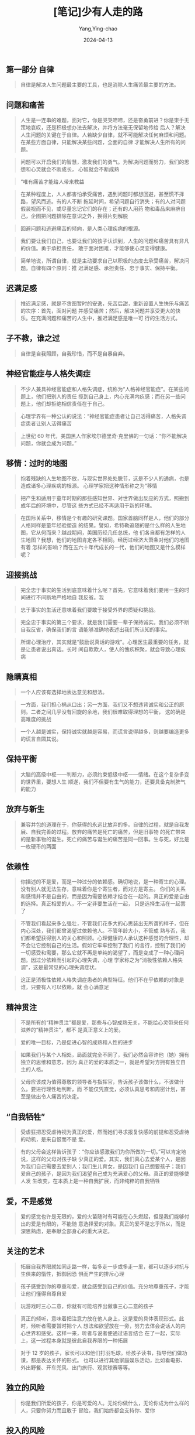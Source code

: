 :PROPERTIES:
:ID:       a98ff23b-7c57-4de2-9cbc-d09074c8b57d
:END:
#+TITLE: [笔记]少有人走的路
#+AUTHOR: Yang,Ying-chao
#+DATE:   2024-04-13
#+OPTIONS:  ^:nil H:5 num:t toc:2 \n:nil ::t |:t -:t f:t *:t tex:t d:(HIDE) tags:not-in-toc
#+STARTUP:  align nodlcheck oddeven lognotestate
#+SEQ_TODO: TODO(t) INPROGRESS(i) WAITING(w@) | DONE(d) CANCELED(c@)
#+LANGUAGE: en
#+TAGS:     noexport(n)
#+EXCLUDE_TAGS: noexport
#+FILETAGS: :tag1:tag2:note:ireader:


** 第一部分 自律

#+BEGIN_QUOTE
自律是解决人生问题最主要的工具，也是消除人生痛苦最主要的方法。
#+END_QUOTE



** 问题和痛苦

#+BEGIN_QUOTE
人生是一连串的难题，面对它，你是哭哭啼啼，还是奋勇前进？你是束手无策地哀叹，还是积极想办法去解决，并将方法毫无保留地传给
后人？解决人生问题的关键在于自律。人若缺少自律，就不可能解决任何麻烦和问题。在某些方面自律，只能解决某些问题，全面的自律
才能解决人生所有的问题。
#+END_QUOTE


#+BEGIN_QUOTE
问题可以开启我们的智慧，激发我们的勇气。为解决问题而努力，我们的思想和心灵就会不断成长，
心智就会不断成熟
#+END_QUOTE


#+BEGIN_QUOTE
“唯有痛苦才能给人带来教益
#+END_QUOTE


#+BEGIN_QUOTE
在某种程度上，人人都害怕承受痛苦，遇到问题时都想回避，甚至慌不择路，望风而逃。有的人不断
拖延时间，希望问题自行消失；有的人对问题假装视而不见，或尽量忘记它们的存在；还有的人用药
物和毒品来麻痹自己，企图把问题排除在意识之外，换得片刻解脱
#+END_QUOTE


#+BEGIN_QUOTE
回避问题和逃避痛苦的倾向，是人类心理疾病的根源。
#+END_QUOTE


#+BEGIN_QUOTE
我们要让我们自己，也要让我们的孩子认识到，人生的问题和痛苦具有非凡的价值。勇于承担责任，
敢于面对困难，才能够使心灵变得健康。
#+END_QUOTE


#+BEGIN_QUOTE
简单地说，所谓自律，就是主动要求自己以积极的态度去承受痛苦，解决问题。自律有四个原则：推
迟满足感、承担责任、忠于事实、保持平衡。
#+END_QUOTE



** 迟满足感

#+BEGIN_QUOTE
推迟满足感，就是不贪图暂时的安逸，先苦后甜，重新设置人生快乐与痛苦的次序：首先，面对问题
并感受痛苦；然后，解决问题并享受更大的快乐。在充满问题和痛苦的人生中，推迟满足感是唯一可
行的生活方式。
#+END_QUOTE



** 子不教，谁之过

#+BEGIN_QUOTE
自律是自我照顾，自我珍惜，而不是自暴自弃。
#+END_QUOTE



** 神经官能症与人格失调症

#+BEGIN_QUOTE
不少人兼具神经官能症和人格失调症，统称为“人格神经官能症”。在某些问题上，他们把别人的责任
揽到自己身上，内心充满内疚感；而在另一些问题上，他们却拒绝相信责任在于自己。
#+END_QUOTE


#+BEGIN_QUOTE
心理学界有一种公认的说法：“神经官能症患者让自己活得痛苦，人格失调症患者让别人活得痛苦
#+END_QUOTE


#+BEGIN_QUOTE
上世纪 60 年代，美国黑人作家埃尔德里奇·克里佛的一句话：“你不能解决问题，你就会成为问题。”
#+END_QUOTE



** 移情：过时的地图

#+BEGIN_QUOTE
抱着残缺的人生地图不放，与现实世界处处脱节，这是不少人的通病，也是造成诸多心理疾病的根源。
心理学家把这种情形称之为“移情
#+END_QUOTE


#+BEGIN_QUOTE
把产生和适用于童年时期的那些感知世界、对世界做出反应的方式，照搬到成年后的环境中，尽管这
些方式已经不再适用于新的环境。
#+END_QUOTE


#+BEGIN_QUOTE
在国际关系中，移情是个有趣的研究课题。国家首脑同样是人，他们的部分人格同样是童年经验塑造
的结果。譬如，希特勒追随的是什么样的人生地图，它从何而来？越战期间，美国历经几任总统，他
们各自都有怎样的人生地图？我想，他们的地图肯定各不相同。经历过经济大萧条对他们的地图有着
怎样的影响？而在五六十年代成长的一代，他们的地图又是什么模样呢？
#+END_QUOTE



** 迎接挑战

#+BEGIN_QUOTE
完全忠于事实的生活到底意味着什么呢？首先，它意味着我们要用一生的时间进行不间断地严格地自
我反省。我
#+END_QUOTE


#+BEGIN_QUOTE
忠于事实的生活还意味着我们要敢于接受外界的质疑和挑战。
#+END_QUOTE


#+BEGIN_QUOTE
完全忠于事实的第三个要求，就是我们需要一辈子保持诚实。我们必须不断自我反省，确保我们的言
语能够准确地表述出我们所认知的事实。
#+END_QUOTE


#+BEGIN_QUOTE
所谓心理治疗，其实就是“鼓励说真话的游戏”。心理医生最重要的任务，就是让患者说出真话。长时
间自欺欺人，使人的愧疚积聚，就会导致心理疾病
#+END_QUOTE



** 隐瞒真相

#+BEGIN_QUOTE
一个人应该有选择地表达意见和想法。
#+END_QUOTE


#+BEGIN_QUOTE
一方面，我们担心祸从口出；另一方面，我们又不想违背诚实和公正的原则。二者之间几乎没有回旋的余地，我们很难取得理想的平衡，
这的确是高难度的挑战
#+END_QUOTE


#+BEGIN_QUOTE
一个人越是诚实，保持诚实就越是容易，而谎言说得越多，则越要编造更多的谎言自圆其说。
#+END_QUOTE



** 保持平衡

#+BEGIN_QUOTE
大脑的高级中枢------判断力，必须约束低级中枢------情绪。在这个复杂多变的世界里，要想人生
顺遂，我们不但要有生气的能力，还要具备克制脾气的能力
#+END_QUOTE



** 放弃与新生

#+BEGIN_QUOTE
兼容并包的道理在于，你获得的永远比放弃的多。自律的过程，就是自我发展、自我完善的过程。放弃的痛苦是死亡的痛苦，但是旧事物
的死亡带来的是新事物的诞生。死亡的痛苦与诞生的痛苦是同一回事。生与死，好比是一枚硬币的两面
#+END_QUOTE



** 依赖性

#+BEGIN_QUOTE
你描述的不是爱，而是一种过分的依赖感。确切地说，是一种寄生的心理。没有别人就无法生存，意味着你是个寄生者，而对方是寄主。
你们的关系和感情并不是自由的，而是因为需要依赖才结合在一起的。真正的爱是自由的选择。真正相爱的人，不一定非要生活在一起，
只是选择生活在一起罢了
#+END_QUOTE


#+BEGIN_QUOTE
不管我们看起来多么强壮，不管我们花多大的心思装出无所谓的样子，但在内心深处，我们都曾渴望过依赖他人。不管年龄大小，不管成
熟与否，我们都希望获得别人的关心和照顾。心理健康的人承认这种感觉的合理性，却不会让它控制自己的生活。假如它牢牢控制了我们
的言行，控制了我们的一切感受和需要，那么它就不再是单纯的渴望了，而是变成了一种心理问题。因过分依赖而引起的心理失调，心理
学家称之为“消极性依赖人格失调”，这是最常见的心理失调症状。
#+END_QUOTE


#+BEGIN_QUOTE
这正是消极性依赖人格失调症患者的典型特征。他们不在乎依赖的对象是谁，只要有人可以依赖，就
会心满意足
#+END_QUOTE



** 精神贯注

#+BEGIN_QUOTE
不是所有的“精神贯注”都是爱，那些与心智成熟无关，不能给心灵带来任何滋养的“精神贯注”，都不
是真正意义上的爱。
#+END_QUOTE


#+BEGIN_QUOTE
爱的唯一目标，乃是促进心智的成熟和人性的进步
#+END_QUOTE


#+BEGIN_QUOTE
如果我们与某个人相处，局面就完全不同了，我们必然会容许他（她）拥有独立的思维和意志，因为
真正的爱的本质之一，就是希望对方拥有独立自主的人格。
#+END_QUOTE


#+BEGIN_QUOTE
父母应该成为值得尊敬的领导者与指挥官，告诉孩子该做什么，不该做什么。要进行理性地判断，而
不能仅凭直觉，必须认真思考和周密计划，甚至是做出令人痛苦的决定。
#+END_QUOTE



** “自我牺牲”

#+BEGIN_QUOTE
受虐狂把忍受虐待视为真正的爱，然而她们寻求报复快感的前提和忍受虐待的动机，是来自恨而不是
爱。
#+END_QUOTE


#+BEGIN_QUOTE
有的父母会这样告诉孩子：“你应该感激我们为你所做的一切。”可以肯定地说，这样的父母对孩子缺
少真正的爱。其实，我们真心去爱某个人，是因为我们自己需要去爱别人；我们生儿育女，是因我们
自己想要孩子；我们爱自己的孩子，是因为我们渴望自己成为充满爱心的父母。真正的爱能够使人发
生改变，在本质上是一种自我扩展，而非纯粹的自我牺牲
#+END_QUOTE



** 爱，不是感觉

#+BEGIN_QUOTE
爱的感觉也许是无限的，爱的火苗随时有可能在心头燃起，但是我们能够付出的爱是有限的，不能随
意选择爱的对象。真正的爱不是忘乎所以，而是深思熟虑，是奉献全部身心的重大决定。
#+END_QUOTE



** 关注的艺术

#+BEGIN_QUOTE
拓展自我界限就如同走路一样，每多走一步或多走一里，都可以逐步对抗与生俱来的惰性，抵御因恐
惧而产生的排斥心理
#+END_QUOTE


#+BEGIN_QUOTE
孩子感受到你的尊重和爱，就会感受到自己的价值。充分地尊重孩子，才能让他们懂得自尊自爱
#+END_QUOTE


#+BEGIN_QUOTE
玩游戏时三心二意，你就有可能培养出做事三心二意的孩子
#+END_QUOTE


#+BEGIN_QUOTE
真正的倾听，意味着把注意力放在他人身上，这是爱的具体表现形式。此时，倾听者需要暂时把个人
想法和欲望放在一旁，努力去体会说话人的内心世界和感受。这样一来，听者与说者便通过语言结合
在了一起，实际上，这一过程本身就是彼此自我界限的一种拓展
#+END_QUOTE


#+BEGIN_QUOTE
对于 12 岁的孩子，家长可以和他们打羽毛球。给孩子读书，指导他们做功课，都是表达关怀的形式。
也可以进行其他家庭娱乐活动，比如看电影、外出野餐、开车兜风、出门旅行、观赏球赛等等。
#+END_QUOTE



** 独立的风险

#+BEGIN_QUOTE
你是我们所爱的孩子，你是可爱的人。无论你做什么，无论你成为什么样的人，只要你努力而且敢于
冒险，我们始终都会支持你、爱你
#+END_QUOTE



** 投入的风险

#+BEGIN_QUOTE
家长的角色和心理医生相似。聆听子女的心声，满足他们的需要，而不是盲目坚守权威，颐指气使，
才有助于家长拓展自我，实现自身的完善。因此，只有恰如其分地做出改变，使人格和心灵不断完善，
才能担负起做父母的职责。
#+END_QUOTE



** 冲突的风险

#+BEGIN_QUOTE
批评他人很容易，不仅父母和配偶，人人都可能把批评当成家常便饭，可是，大多数批评只是出于一
时的冲动、不满和愤怒，不但没有启发和教育意义，反而会使局面更加混乱。
#+END_QUOTE



** 爱与自律

#+BEGIN_QUOTE
恣意放纵、漫无节制的情感，绝不会比自我约束的情感更为深刻。古代谚语说：“浅水喧闹，深潭无
波。”真正掌握和控制情感的人，不仅不会缺少激情和活力，而且能使情感更为深刻和成熟。
#+END_QUOTE


#+BEGIN_QUOTE
爱是一种极其特殊的情感，必须适当地约束。我在前面说过，爱的感觉与精神贯注息息相关。爱的感
觉能产生创造性的活力，但如果不加约束，这感觉就会变成逃出牢笼的野兽，它不仅不会成为真正的
爱，而且还会造成极为混乱的局面。真正的爱需
#+END_QUOTE


#+BEGIN_QUOTE
你选择的爱的对象，应该能够通过你的帮助，让自己的心智得到成熟。事实上，许多人把心灵藏在厚
厚的盔甲里，你想以实际行动去滋养他们的心灵，并为此付出了不懈的努力，但最终却无济于
事------对于这样的人，应该及早选择放弃，因为你不管如何倾注自己的爱，都无法使对方的心灵获
得成长，就如同在干旱的土地上播种粮食，只能白白浪费时间和精力。真正的爱，珍贵而有限，应该
倍加珍惜，妥善使用。
#+END_QUOTE


#+BEGIN_QUOTE
父母基因的重新组合，必然诞生出跟父母、祖父母，以及跟任何祖先不同的崭新的生命。作为运动员
的父亲，逼着喜欢读书的儿子走上球场；身为学者的父亲，迫使喜欢运动的儿子苦读书本，这样只能
对孩子的成长造成误导，使孩子的内心充满痛苦。
#+END_QUOTE


#+BEGIN_QUOTE
你的儿女，其实不是你的儿女。 他们是生命对于自身渴望而诞生的孩子。他们借助你来到这世界，
却非因你而来， 他们在你身旁，却并不属于你。你可以给予他们的是你的爱，却不是你的想法， 因
为他们有自己的思想。你可以庇护的是他们的身体，却不是他们的灵魂，因为他们的灵魂属于明天，
属于你做梦也无法到达的明天，你可以拼尽全力，变得像他们一样， 却不要让他们变得和你一样，
因为生命不会后退，也不在过去停留。 你是弓，儿女是从你那里射出的箭。弓箭手望着未来之路上
的箭靶， 他用尽力气将你拉开，使他的箭射得又快又远。怀着快乐的心情，在弓箭手的手中弯曲吧，
因为他爱一路飞翔的箭，也爱无比稳定的弓。
#+END_QUOTE


#+BEGIN_QUOTE
诗人纪伯伦曾这样谈到婚姻中“寂寞的智慧”： 你们的结合要保留空隙，
让来自天堂的风在你们的空隙之间舞动。 爱一个人不等于用爱把对方束缚起来，
爱的最高境界就像你们灵魂两岸之间一片流动的海洋。
倒满各自的酒杯，但不可共饮同一杯酒， 分享面包，但不可吃同一片面包。
一起欢快地歌唱、舞蹈， 但容许对方有独处的自由， 就像那琴弦，
虽然一起颤动，发出的却不是同一种音，
琴弦之间，你是你，我是我，彼此各不相扰。
一定要把心扉向对方敞开，但并不是交给对方来保管，
因为唯有上帝之手，才能容纳你的心。 站在一起，却不可太过接近，
君不见，教堂的梁柱，它们各自分开耸立，却能支撑教堂不倒。
君不见，橡树与松柏，也不在彼此的阴影中成长。

#+END_QUOTE



** 信仰与世界观

#+BEGIN_QUOTE
人们的感受和观点起源于过去的经验，却很少意识到经验并不是放之四海而皆准的法则，他们对自己
的世界观并没有完整而深入的认识。
#+END_QUOTE



** 科学与信仰

#+BEGIN_QUOTE
心智的成熟，其实就是从小宇宙进入到大宇宙的历程，本书主要论述这段旅程的初级阶段。从本质上
说，这一阶段就是不断前进的求知之路。只有学习和进步，才能摆脱昔日经验的限制。我们必须消化
和吸收新的信息，扩充眼界，敢于涉足最新的领域
#+END_QUOTE


#+BEGIN_QUOTE
科学的信仰，旨在帮助我们从实际出发，采用现实的经验和历史的教训去认识世界，更新人生观与世
界观。
#+END_QUOTE


#+BEGIN_QUOTE
科学方法的提炼，虽然来自实践经验，但我们仍不可相信单纯的经验，唯有多次重复实验而获得的经
验，才是值得信任的知识
#+END_QUOTE



** 马西娅的案例

#+BEGIN_QUOTE
宗教是穷人的鸦片。
#+END_QUOTE



** 进化的奇迹

#+BEGIN_QUOTE
，心灵的成长、心智的成熟需要不断努力，而且必然是艰苦的过程，它必须与自然法则对抗，必须跟
循规蹈矩的自然倾向背道而驰。但遗憾的是，我们却习惯于保持原状，热衷于使用陈旧的地图与陈旧
的方法；我们习惯于走平坦的道路，害怕道路上荆棘遍布。
#+END_QUOTE



** 熵与原罪

#+BEGIN_QUOTE
与熵的对抗是永恒的战斗。
#+END_QUOTE



** 意识的进化

#+BEGIN_QUOTE
我们的潜意识里蕴含着非凡的知识，潜意识知道的事情永远比意识多得多
#+END_QUOTE



** 力量的本质

#+BEGIN_QUOTE
找到人生的方向，通常要经历漫长的过程，仅仅依靠投机取巧或头脑中的灵光闪现，很难达到目标。
真正的自知自觉，总是缓慢而渐进的过程。我们踏出任何一步，都须有足够的耐心，进行细致的观察
和深刻的自省。我们更应该态度谦虚，脚踏实地。心智的成熟之路，是永不停歇的学习和进步的过程。
#+END_QUOTE



** 迎接恩典降临

#+BEGIN_QUOTE
你不要期待从中获得更多的细节。也许出于被动、依赖、恐惧和懒惰的心理，你希望看清前方每一寸
路面，确保旅途的每一步都是安全的，你的每一步都具有价值，可是很遗憾，这是不可能实现的愿望。
心智成熟之旅艰苦卓绝，无论是思考还是行动，你都离不开勇敢、进取和独立的精神。即便有先知的
告诫，你仍需独自前行。没有任何一位心灵导师能够牵着你的手前进，也没有任何既定的宗教仪式能
让你一蹴而就。任何训诫都不能免除心灵之路上的行者必经的痛苦。你只能自行选择人生道路，忍受
生活的艰辛与磨难，最终才能达到上帝的境界。
#+END_QUOTE



** 中文版序

#+BEGIN_QUOTE
你不解决问题，你就会成为问题
#+END_QUOTE
#+BEGIN_QUOTE
然后，解决不了问题，就解决掉提出问题的人..............................




** 第 1 章 谎言是心理疾病的根源

<<chapter_28.html_zybooknote_summary>>逃避问题和痛苦是一切心理问题的根源。你不解决问题，
你就会成为问题！#+END_QUOTE


#+BEGIN_QUOTE
童年时，人还没有面对问题和承受痛苦的能力，如果这时没有获得足够的爱，甚至还遭到虐待，人就
会用谎言来逃避痛苦。比如人在孩童时代遭到父母的虐待，他们幼小的心灵往往无法面对这样的问题，
更不堪承受这样的痛苦，于是便会用说谎的方式来逃避。这些孩子会压抑自己内心的痛苦和恐惧，并
将其封存进潜意识，而在意识中却强迫自己相信：“爸爸妈妈非常爱我，非常关心我！”谎言虽然使这
些孩子在意识中暂时忘记了被虐待的痛苦，但遗憾的是，这些痛苦并没有就此消失，被压抑在潜意识
里的痛苦和恐惧始终存在，它们会以一种奇特的方式表达出来，这一方式就是心理疾病
#+END_QUOTE


#+BEGIN_QUOTE
为父母，我们应该给予孩子真正的爱，缺乏了爱，孩子无法承受内心的孤独、寂寞、恐惧和痛苦，就
会选择用谎言来逃避
#+END_QUOTE


#+BEGIN_QUOTE
心理治疗是要让人把曾经逃避的痛苦说出来，它既是一种鼓励说真话的游戏，也是一种揭穿谎言的行
为
#+END_QUOTE



** 你不解决问题，你就会成为问题

#+BEGIN_QUOTE
每当这个时候，我都会不厌其烦地告诉乔治，我不会也不能帮他做决定，他必须自己拿主意。让我帮
他做决定，这是一种依赖心理，是不健康的心态。
#+END_QUOTE



** 为了逃避痛苦，人选择了谎言，扭曲了心灵

#+BEGIN_QUOTE
，每个人都必须勇敢地面对自己的问题和痛苦，戳穿意识中的谎言，只有这样，我们的心灵才能成长，
心智才能成熟。
#+END_QUOTE


#+BEGIN_QUOTE
你却没有勇气去戳穿心中的谎言，没有勇气去面对自己的问题和痛苦，一直都在逃避。开始，你依赖
心理医生，希望他能代替你做决定；接着你甚至与魔鬼签订协议，企图把自己的问题和痛苦交给魔鬼。
你的一切行为都是在想方设法逃避问题和痛苦，而不是勇敢地去面对
#+END_QUOTE



** 解决了逃避问题的问题，你才能解决其他问题

#+BEGIN_QUOTE
乔治的故事告诉我们，只有直面问题和痛苦，我们才能最终获得解脱；只有勇敢揭穿谎言，我们才能
生活在真实的自我当中。如果我们选择了逃避和谎言，就将在无边的苦海中沉浮、挣扎，永远承受心
理疾病的折磨
#+END_QUOTE



** 第 2 章 有没有罪恶感，是善与恶的分水岭

#+BEGIN_QUOTE
《指环王》的作者托尔金说：“掌握世界所有事情的兴衰，并不是你我分内的事情，但是从整理内心
开始，连根拔起一切恶念，则是我们义不容辞的责任。”
#+END_QUOTE



** 把生命颠倒一下，就变成了邪恶

#+BEGIN_QUOTE
所谓善，就是从本质上热爱生命，对一切充满生命力的事物都有一种与生俱来的亲近感。这种人拥有
正常人具有的情感和意愿，能够努力去获取丰富的人生体验，理解生命的价值和意义。他们发出自己
的光，但不会吹熄别人的灯
#+END_QUOTE


#+BEGIN_QUOTE
这些人发不出生命之光，却会去吹熄别人的灯。
#+END_QUOTE


#+BEGIN_QUOTE
爱，是为了促进自己和他人心智成熟，而不断拓展自我界限，实现自我完善的一种意愿
#+END_QUOTE


#+BEGIN_QUOTE
恶，是运用一切影响力阻止他人心智成熟与自我完善的行为
#+END_QUOTE


#+BEGIN_QUOTE
如果你愿意平心静气承受痛苦，那么，你就在心中为天使找到了愉悦的容身之地。”
#+END_QUOTE



** 没有罪恶感的人穷凶极恶，逃避罪恶感的人邪恶

#+BEGIN_QUOTE
人生中的痛苦有很多种，你逃避什么样的痛苦，就会患上什么样的心理疾病
#+END_QUOTE



** 母亲让女儿离不开自己，这不是爱而是恶

#+BEGIN_QUOTE
协助孩子独立自主是父母的责任，为人父母者要想尽到自己的职责就必须忍受孤独寂寞，包容孩子、
鼓励孩子，让他们将来能够脱离父母而自立。
#+END_QUOTE



** 自闭，是更高程度的自恋

#+BEGIN_QUOTE
漠视他人的存在是她屡屡受挫的主要原因，做事没有耐性、动辄自我放弃则是她自以为是的极端表现
#+END_QUOTE



** 第 6 章 勇敢地面对谎言

#+BEGIN_QUOTE
圣人有坚强的意志力，这种意志力表现为坚定不移地改变自己，持续不断地拓展自己，一步一步地完
善自己。在这个过程中，他们会不断放弃旧我，拥抱新我，任何力量都无法阻止他们的改变
#+END_QUOTE


#+BEGIN_QUOTE
圣人改变的是自己，走的是一条修行的路。他们通过完善自己，可以感召别人，唤醒别人的良知，给
别人以指引。
#+END_QUOTE



** 过分依赖集体，个人的心智就会退化

#+BEGIN_QUOTE
过分依赖集体，个人的心智就容易退化，他们会把自我消失在集体里，把自己的灵魂出卖给集体，成
为一个没有灵魂的人
#+END_QUOTE



** 一个人疯了不可怕，一群人疯了才可怕

#+BEGIN_QUOTE
圣人与大恶之人的区别在于，圣人喜欢改变自己，大恶之人喜欢改变别人
#+END_QUOTE


#+BEGIN_QUOTE
正义的集体敢于正视自己内部的矛盾和问题，他们不掩盖真相，而是勇敢地面对现实，通过改变内部
来提高集体的凝聚力；相反，邪恶的集体则总是掩盖内部的矛盾和问题，他们擅长激发起本集体对外
部敌人的憎恨，这样一来，集体成员就会将注意力由内转向外，集中于外围团体的“罪过”上，从而轻
易地忽略团体内的问题
#+END_QUOTE



** 一群人疯了可怕，但最可怕的是整个国家都疯了

#+BEGIN_QUOTE
所谓的民族主义不过是恶性的国家民族自恋。以自己文化为荣，又不排斥其他文化的健康心态，则较
为少见。
#+END_QUOTE



** 勇敢地面对谎言

#+BEGIN_QUOTE
不管是对个人，还是集体，抑或是整个国家，勇气都是一个关键词。只有勇敢地面对自己的问题，才
能解决问题；只有勇敢地面对谎言，才能忠于事实。
#+END_QUOTE


#+BEGIN_QUOTE
心理治疗一方面是为了驱除内心的谎言，鼓励人说真话，另一方面则是为了激发人爱的力量。因为爱
能够让我们勇敢地面对自己，接纳自己，并努力地去拓展自己。
#+END_QUOTE



** 前言

#+BEGIN_QUOTE
人生苦难重重。那是一个颠扑不破的真理
#+END_QUOTE


#+BEGIN_QUOTE
生活之路不是由沥青铺就的阳关道，它没有通明的灯火，更没有路标，它是荒漠中一条坎坷的小径。
#+END_QUOTE


#+BEGIN_QUOTE
避免简单化的思考、放弃以偏概全的冲动，不要去寻找公式和简单的答案。人生错综复杂，我们应该
为生活的神奇和丰富而欣喜，而不应为人生的变化而沮丧
#+END_QUOTE



** 痛苦地成长

#+BEGIN_QUOTE
一个成熟的人一定经历过许许多多痛苦，没承受过太多痛苦的人一定不会成熟。承受痛苦是走向成熟
的必由之路，任何人都不能回避
#+END_QUOTE



** 积极的痛苦

#+BEGIN_QUOTE
第三步：按照这一方法行动。就像匿名戒酒协会教导的那样，“拉开架势”或“假戏真
#+END_QUOTE


#+BEGIN_QUOTE
多数人认为勇气就是不害怕。现在让我来告诉你：不害怕不是勇气，它是某种脑损伤；勇气是尽管你
感觉害怕，但仍能迎难而上；尽管你感觉痛苦，但仍能直接面对。当你这样做的时候，你会发现战胜
恐惧不仅使你变得强大，而且还让你向成熟迈进了一大步
#+END_QUOTE



** 沙漠中的绿洲

#+BEGIN_QUOTE
治疗一个人痛苦的最好方法，往往不是设法消除痛苦，而是应该与他一起承受。我们必须学会聆听和
分担他人的痛苦，这也是意识成长的全部内容。随着意识的成长，我们能更加看清他人的把戏和伎俩，
同时也能更深切地体会他们的沉重和悲哀。
#+END_QUOTE



** 第二章 责备与宽恕

#+BEGIN_QUOTE
抱怨和诅咒总是不绝于耳。责备他人，实际上是在逃避自己的责任和应承受的痛苦。因为面对问题，
从内心出发，当事人就必须自我反省，这个过程非常痛苦，常常会令人望而却步。正因如此，许许多
多的人才放弃了反躬自省，选择了责备他人。
#+END_QUOTE


#+BEGIN_QUOTE
从本质上讲，宽容是一种非常自私的行为，因为它最大的价值就在于能够治疗自己内心的创伤，因此，
宽容的第一受益者是宽容者自己，而不是宽容的对象。
#+END_QUOTE



** 责备的规则

#+BEGIN_QUOTE
把“愤怒”描述成一个啃自己骨头的人：只要有一点肌腱，只要有一点骨髓，只要有一点剩下的，你就
会不停地啃。唯一的问题是，你正在啃的是你自己的骨头。这是一个多么形象的比喻啊，“愤怒”的情
绪正是那个在地狱里啃自己脚踝的人
#+END_QUOTE



** 第三章 复杂的人生

#+BEGIN_QUOTE
人生苦难重重”。人生之路就是由一连串的难题铺成，一个难题解决了，新的难题和痛苦又会接踵而
至，使我们疲于奔命，不断经受沮丧、悲哀、难过、寂寞、内疚、焦虑、痛苦和绝望的打击，从而不
知幸福和舒适为何物，这就是真实的人生。
#+END_QUOTE



** 拒绝简单的思考

#+BEGIN_QUOTE
一切心理疾病都源于混乱的思考，而一切混乱和草率的思考都源于人们逃避问题和痛苦的趋向。周密
而完善的思考是一个非常痛苦的过程，只有不畏艰难、勇敢向前的人，才能真正做到
#+END_QUOTE



** 避免陷入极端

#+BEGIN_QUOTE
在对问题的认识上，我们要综合看待、灵活处理，虽然这需要我们去权衡，去抉择，其过程会让我们痛苦，但这是成长之路必不可少的前
提条件。只有具备了这种平衡意识，我们的情商才会提高、心智才会成熟
#+END_QUOTE



** 本性和人性

#+BEGIN_QUOTE
身体可以变老，但心灵绝不能变老。我们不能阻挡生命的衰老和死亡，但我们可以让心灵永葆年轻，
不断成长。这种不间断地改变和转换的能力，恰恰是我们人性最显著的特征。
#+END_QUOTE



** 感恩与人生

#+BEGIN_QUOTE
这个更高的力量与我们人生中的种种逆境是否有关联，还无法确定，但是回顾起来，那些逆境往往是
恩赐的伪装。
#+END_QUOTE


#+BEGIN_QUOTE
故事里的人物从不抱怨，反而将困境当成一种机会，从心底感恩于他们的处境，厄运是伪装的恩赐，
如果我们能以感恩的心来看待厄运，我们就能不畏艰难，最终获得胜利。
#+END_QUOTE



** 自爱与自负

#+BEGIN_QUOTE
一个人如果不爱自己，就不可能爱别人。但是，不要把自爱和自私自利混为一谈
#+END_QUOTE



** 第六章 心灵成长的四个阶段

#+BEGIN_QUOTE
第一阶段，也是初始阶段，我将其定义为“混乱的、反社会的”。处于这一阶段的人约占人口的 20％，
包括那些我称为“说谎的人”。总的来说，这是一个心灵缺失的阶段，处在这一阶段的人是完全没有原
则的
#+END_QUOTE


#+BEGIN_QUOTE
他们转换到第二阶段，我将其定义为“形式的、制度化的”。之所以称其为制度化的，是因为在这个阶
段中，人们依赖于一个制度来统治他们
#+END_QUOTE


#+BEGIN_QUOTE
他们已开始转换到心灵成长的第三阶段，我将其定义为“怀疑的、个人主义的”阶段。一般说来，第三
阶段的人们在心灵上应该高于第二阶段的人们，他们没什么宗教信仰，也不反社会，而是深深地涉足
于社会。
#+END_QUOTE


#+BEGIN_QUOTE
从这时起，他们开始转换到第四阶段，我将其定义为“神秘的、普适性的”阶段。我使用“神秘的”来形
容这一阶段，尽管这是一个难以定义的、被赋予贬义内涵的词汇。神秘主义者有一个特点：他们能够
洞察到事物表面之下的某种联系
#+END_QUOTE



** 第九章 “未知死，安知生”

#+BEGIN_QUOTE
莎士比亚的悲剧《麦克白》叹道：“生活只是一个移动的阴影，它是一个白痴讲述的故事，充满了喧
闹和狂暴，全无意义。”
#+END_QUOTE



** 结 语 心理治疗的困境

#+BEGIN_QUOTE
我已经讲述了我对心理发展理论的理解和认识，概括起来就是：第一阶段：以混乱、反社会为特征，
是一个无法律秩序、缺乏精神意识的阶段。第二阶段：以正规的、学院派为特征，严格遵守法律条文，
同时附属于宗教。第三阶段：以怀疑论和个人主义为特征，体现为以原则为基础的行为方式，但也表
现出宗教怀疑论、漠不关心的特点，尽管有时也会对其他领域的生活充满好奇。第四阶段：更为成熟
的一个阶段，以神秘和普适性为特点，与第二阶段恰好相反，更为注重法律的内在意义。
#+END_QUOTE


#+BEGIN_QUOTE
这个发展进程与性心理发展进程相类似。对于性心理理论，精神病学家们都不陌生，第一阶段应该是
人生最初的 5 年，第二阶段则是性潜伏期，第三阶段是青春期和青少年时期，第四阶段则是生命的后
半期。作为一个发展的过程，精神的发展进程也是依序进行，没有哪一个阶段可以跨越。
#+END_QUOTE


** 第一部分 自律

#+BEGIN_QUOTE
自律是解决人生问题最主要的工具，也是消除人生痛苦最主要的方法。
#+END_QUOTE



** 问题和痛苦

#+BEGIN_QUOTE
人生是一连串的难题，面对它，你是哭哭啼啼，还是奋勇前进？你是束手无策地哀叹，还是积极想办法去解决，并将方法毫无保留地传给
后人？解决人生问题的关键在于自律。人若缺少自律，就不可能解决任何麻烦和问题。在某些方面自律，只能解决某些问题，全面的自律
才能解决人生所有的问题。
#+END_QUOTE


#+BEGIN_QUOTE
问题可以开启我们的智慧，激发我们的勇气。为解决问题而努力，我们的思想和心灵就会不断成长，心智就会不断成熟
#+END_QUOTE


#+BEGIN_QUOTE
“唯有痛苦才能给人带来教益
#+END_QUOTE


#+BEGIN_QUOTE
在某种程度上，人人都害怕承受痛苦，遇到问题时都想回避，甚至慌不择路，望风而逃。有的人不断拖延时间，希望问题自行消失；有的
人对问题假装视而不见，或尽量忘记它们的存在；还有的人用药物和毒品来麻痹自己，企图把问题排除在意识之外，换得片刻解脱
#+END_QUOTE


#+BEGIN_QUOTE
回避问题和逃避痛苦的倾向，是人类心理疾病的根源。
#+END_QUOTE


#+BEGIN_QUOTE
我们要让我们自己，也要让我们的孩子认识到，人生的问题和痛苦具有非凡的价值。勇于承担责任，敢于面对困难，才能够使心灵变得健
康。
#+END_QUOTE


#+BEGIN_QUOTE
简单地说，所谓自律，就是主动要求自己以积极的态度去承受痛苦，解决问题。自律有四个原则：推迟满足感、承担责任、忠于事实、保
持平衡。
#+END_QUOTE



** 迟满足感

#+BEGIN_QUOTE
推迟满足感，就是不贪图暂时的安逸，先苦后甜，重新设置人生快乐与痛苦的次序：首先，面对问题并感受痛苦；然后，解决问题并享受
更大的快乐。在充满问题和痛苦的人生中，推迟满足感是唯一可行的生活方式。
#+END_QUOTE



** 子不教，谁之过

#+BEGIN_QUOTE
自律是自我照顾，自我珍惜，而不是自暴自弃。
#+END_QUOTE



** 神经官能症与人格失调症

#+BEGIN_QUOTE
不少人兼具神经官能症和人格失调症，统称为“人格神经官能症”。在某些问题上，他们把别人的责任揽到自己身上，内心充满内疚感；而
在另一些问题上，他们却拒绝相信责任在于自己。
#+END_QUOTE


#+BEGIN_QUOTE
心理学界有一种公认的说法：“神经官能症患者让自己活得痛苦，人格失调症患者让别人活得痛苦
#+END_QUOTE


#+BEGIN_QUOTE
上世纪 60 年代，美国黑人作家埃尔德里奇·克里佛的一句话：“你不能解决问题，你就会成为问题。”
#+END_QUOTE



** 移情：过时的地图

#+BEGIN_QUOTE
抱着残缺的人生地图不放，与现实世界处处脱节，这是不少人的通病，也是造成诸多心理疾病的根源。心理学家把这种情形称之为“移情
#+END_QUOTE


#+BEGIN_QUOTE
把产生和适用于童年时期的那些感知世界、对世界做出反应的方式，照搬到成年后的环境中，尽管这些方式已经不再适用于新的环境。
#+END_QUOTE


#+BEGIN_QUOTE
在国际关系中，移情是个有趣的研究课题。国家首脑同样是人，他们的部分人格同样是童年经验塑造的结果。譬如，希特勒追随的是什么
样的人生地图，它从何而来？越战期间，美国历经几任总统，他们各自都有怎样的人生地图？我想，他们的地图肯定各不相同。经历过经
济大萧条对他们的地图有着怎样的影响？而在五六十年代成长的一代，他们的地图又是什么模样呢？
#+END_QUOTE



** 迎接挑战

#+BEGIN_QUOTE
完全忠于事实的生活到底意味着什么呢？首先，它意味着我们要用一生的时间进行不间断地严格地自我反省。我
#+END_QUOTE


#+BEGIN_QUOTE
忠于事实的生活还意味着我们要敢于接受外界的质疑和挑战。
#+END_QUOTE


#+BEGIN_QUOTE
完全忠于事实的第三个要求，就是我们需要一辈子保持诚实。我们必须不断自我反省，确保我们的言语能够准确地表述出我们所认知的事
实。
#+END_QUOTE


#+BEGIN_QUOTE
所谓心理治疗，其实就是“鼓励说真话的游戏”。心理医生最重要的任务，就是让患者说出真话。长时间自欺欺人，使人的愧疚积聚，就会
导致心理疾病
#+END_QUOTE



** 隐瞒真相

#+BEGIN_QUOTE
一个人应该有选择地表达意见和想法。
#+END_QUOTE


#+BEGIN_QUOTE
一方面，我们担心祸从口出；另一方面，我们又不想违背诚实和公正的原则。二者之间几乎没有回旋的余地，我们很难取得理想的平衡，
这的确是高难度的挑战
#+END_QUOTE


#+BEGIN_QUOTE
一个人越是诚实，保持诚实就越是容易，而谎言说得越多，则越要编造更多的谎言自圆其说。
#+END_QUOTE



** 保持平衡

#+BEGIN_QUOTE
大脑的高级中枢------判断力，必须约束低级中枢------情绪。在这个复杂多变的世界里，要想人生顺遂，我们不但要有生气的能力，还
要具备克制脾气的能力
#+END_QUOTE



** 放弃与新生

#+BEGIN_QUOTE
兼容并包的道理在于，你获得的永远比放弃的多。自律的过程，就是自我发展、自我完善的过程。放弃的痛苦是死亡的痛苦，但是旧事物
的死亡带来的是新事物的诞生。死亡的痛苦与诞生的痛苦是同一回事。生与死，好比是一枚硬币的两面
#+END_QUOTE



** 依赖性

#+BEGIN_QUOTE
你描述的不是爱，而是一种过分的依赖感。确切地说，是一种寄生的心理。没有别人就无法生存，意味着你是个寄生者，而对方是寄主。
你们的关系和感情并不是自由的，而是因为需要依赖才结合在一起的。真正的爱是自由的选择。真正相爱的人，不一定非要生活在一起，
只是选择生活在一起罢了
#+END_QUOTE


#+BEGIN_QUOTE
不管我们看起来多么强壮，不管我们花多大的心思装出无所谓的样子，但在内心深处，我们都曾渴望过依赖他人。不管年龄大小，不管成
熟与否，我们都希望获得别人的关心和照顾。心理健康的人承认这种感觉的合理性，却不会让它控制自己的生活。假如它牢牢控制了我们
的言行，控制了我们的一切感受和需要，那么它就不再是单纯的渴望了，而是变成了一种心理问题。因过分依赖而引起的心理失调，心理
学家称之为“消极性依赖人格失调”，这是最常见的心理失调症状。
#+END_QUOTE


#+BEGIN_QUOTE
这正是消极性依赖人格失调症患者的典型特征。他们不在乎依赖的对象是谁，只要有人可以依赖，就会心满意足
#+END_QUOTE



** 精神贯注

#+BEGIN_QUOTE
不是所有的“精神贯注”都是爱，那些与心智成熟无关，不能给心灵带来任何滋养的“精神贯注”，都不是真正意义上的爱。
#+END_QUOTE


#+BEGIN_QUOTE
爱的唯一目标，乃是促进心智的成熟和人性的进步
#+END_QUOTE


#+BEGIN_QUOTE
如果我们与某个人相处，局面就完全不同了，我们必然会容许他（她）拥有独立的思维和意志，因为真正的爱的本质之一，就是希望对方
拥有独立自主的人格。
#+END_QUOTE


#+BEGIN_QUOTE
父母应该成为值得尊敬的领导者与指挥官，告诉孩子该做什么，不该做什么。要进行理性地判断，而不能仅凭直觉，必须认真思考和周密
计划，甚至是做出令人痛苦的决定。
#+END_QUOTE



** “自我牺牲”

#+BEGIN_QUOTE
受虐狂把忍受虐待视为真正的爱，然而她们寻求报复快感的前提和忍受虐待的动机，是来自恨而不是爱。
#+END_QUOTE


#+BEGIN_QUOTE
有的父母会这样告诉孩子：“你应该感激我们为你所做的一切。”可以肯定地说，这样的父母对孩子缺少真正的爱。其实，我们真心去爱某
个人，是因为我们自己需要去爱别人；我们生儿育女，是因我们自己想要孩子；我们爱自己的孩子，是因为我们渴望自己成为充满爱心的
父母。真正的爱能够使人发生改变，在本质上是一种自我扩展，而非纯粹的自我牺牲
#+END_QUOTE



** 爱，不是感觉

#+BEGIN_QUOTE
爱的感觉也许是无限的，爱的火苗随时有可能在心头燃起，但是我们能够付出的爱是有限的，不能随意选择爱的对象。真正的爱不是忘乎
所以，而是深思熟虑，是奉献全部身心的重大决定。
#+END_QUOTE



** 关注的艺术

#+BEGIN_QUOTE
拓展自我界限就如同走路一样，每多走一步或多走一里，都可以逐步对抗与生俱来的惰性，抵御因恐惧而产生的排斥心理
#+END_QUOTE


#+BEGIN_QUOTE
孩子感受到你的尊重和爱，就会感受到自己的价值。充分地尊重孩子，才能让他们懂得自尊自爱
#+END_QUOTE


#+BEGIN_QUOTE
玩游戏时三心二意，你就有可能培养出做事三心二意的孩子
#+END_QUOTE


#+BEGIN_QUOTE
真正的倾听，意味着把注意力放在他人身上，这是爱的具体表现形式。此时，倾听者需要暂时把个人想法和欲望放在一旁，努力去体会说
话人的内心世界和感受。这样一来，听者与说者便通过语言结合在了一起，实际上，这一过程本身就是彼此自我界限的一种拓展
#+END_QUOTE


#+BEGIN_QUOTE
对于 12 岁的孩子，家长可以和他们打羽毛球。给孩子读书，指导他们做功课，都是表达关怀的形式。也可以进行其他家庭娱乐活动，比如
看电影、外出野餐、开车兜风、出门旅行、观赏球赛等等。
#+END_QUOTE



** 独立的风险

#+BEGIN_QUOTE
你是我们所爱的孩子，你是可爱的人。无论你做什么，无论你成为什么样的人，只要你努力而且敢于冒险，我们始终都会支持你、爱你
#+END_QUOTE



** 投入的风险

#+BEGIN_QUOTE
家长的角色和心理医生相似。聆听子女的心声，满足他们的需要，而不是盲目坚守权威，颐指气使，才有助于家长拓展自我，实现自身的
完善。因此，只有恰如其分地做出改变，使人格和心灵不断完善，才能担负起做父母的职责。
#+END_QUOTE



** 冲突的风险

#+BEGIN_QUOTE
批评他人很容易，不仅父母和配偶，人人都可能把批评当成家常便饭，可是，大多数批评只是出于一时的冲动、不满和愤怒，不但没有启
发和教育意义，反而会使局面更加混乱。
#+END_QUOTE



** 爱与自律

#+BEGIN_QUOTE
恣意放纵、漫无节制的情感，绝不会比自我约束的情感更为深刻。古代谚语说：“浅水喧闹，深潭无波。”真正掌握和控制情感的人，不仅
不会缺少激情和活力，而且能使情感更为深刻和成熟。
#+END_QUOTE


#+BEGIN_QUOTE
爱是一种极其特殊的情感，必须适当地约束。我在前面说过，爱的感觉与精神贯注息息相关。爱的感觉能产生创造性的活力，但如果不加
约束，这感觉就会变成逃出牢笼的野兽，它不仅不会成为真正的爱，而且还会造成极为混乱的局面。真正的爱需
#+END_QUOTE


#+BEGIN_QUOTE
你选择的爱的对象，应该能够通过你的帮助，让自己的心智得到成熟。事实上，许多人把心灵藏在厚厚的盔甲里，你想以实际行动去滋养
他们的心灵，并为此付出了不懈的努力，但最终却无济于事------对于这样的人，应该及早选择放弃，因为你不管如何倾注自己的爱，都
无法使对方的心灵获得成长，就如同在干旱的土地上播种粮食，只能白白浪费时间和精力。真正的爱，珍贵而有限，应该倍加珍惜，妥善
使用。
#+END_QUOTE


#+BEGIN_QUOTE
父母基因的重新组合，必然诞生出跟父母、祖父母，以及跟任何祖先不同的崭新的生命。作为运动员的父亲，逼着喜欢读书的儿子走上球
场；身为学者的父亲，迫使喜欢运动的儿子苦读书本，这样只能对孩子的成长造成误导，使孩子的内心充满痛苦。
#+END_QUOTE


#+BEGIN_QUOTE
你的儿女，其实不是你的儿女。 他们是生命对于自身渴望而诞生的孩子。他们借助你来到这世界，却非因你而来， 他们在你身旁，却并
不属于你。你可以给予他们的是你的爱，却不是你的想法， 因为他们有自己的思想。你可以庇护的是他们的身体，却不是他们的灵魂，
因为他们的灵魂属于明天，属于你做梦也无法到达的明天，你可以拼尽全力，变得像他们一样， 却不要让他们变得和你一样，因为生命
不会后退，也不在过去停留。 你是弓，儿女是从你那里射出的箭。弓箭手望着未来之路上的箭靶， 他用尽力气将你拉开，使他的箭射得
又快又远。怀着快乐的心情，在弓箭手的手中弯曲吧，因为他爱一路飞翔的箭，也爱无比稳定的弓。
#+END_QUOTE


#+BEGIN_QUOTE
诗人纪伯伦曾这样谈到婚姻中“寂寞的智慧”： 你们的结合要保留空隙，
让来自天堂的风在你们的空隙之间舞动。 爱一个人不等于用爱把对方束缚起来，
爱的最高境界就像你们灵魂两岸之间一片流动的海洋。
倒满各自的酒杯，但不可共饮同一杯酒， 分享面包，但不可吃同一片面包。
一起欢快地歌唱、舞蹈， 但容许对方有独处的自由， 就像那琴弦，
虽然一起颤动，发出的却不是同一种音，
琴弦之间，你是你，我是我，彼此各不相扰。
一定要把心扉向对方敞开，但并不是交给对方来保管，
因为唯有上帝之手，才能容纳你的心。 站在一起，却不可太过接近，
君不见，教堂的梁柱，它们各自分开耸立，却能支撑教堂不倒。
君不见，橡树与松柏，也不在彼此的阴影中成长。

#+END_QUOTE



** 信仰与世界观

#+BEGIN_QUOTE
人们的感受和观点起源于过去的经验，却很少意识到经验并不是放之四海而皆准的法则，他们对自己的世界观并没有完整而深入的认识。
#+END_QUOTE



** 科学与信仰

#+BEGIN_QUOTE
心智的成熟，其实就是从小宇宙进入到大宇宙的历程，本书主要论述这段旅程的初级阶段。从本质上说，这一阶段就是不断前进的求知之
路。只有学习和进步，才能摆脱昔日经验的限制。我们必须消化和吸收新的信息，扩充眼界，敢于涉足最新的领域
#+END_QUOTE


#+BEGIN_QUOTE
科学的信仰，旨在帮助我们从实际出发，采用现实的经验和历史的教训去认识世界，更新人生观与世界观。
#+END_QUOTE


#+BEGIN_QUOTE
科学方法的提炼，虽然来自实践经验，但我们仍不可相信单纯的经验，唯有多次重复实验而获得的经验，才是值得信任的知识
#+END_QUOTE



** 马西娅的案例

#+BEGIN_QUOTE
宗教是穷人的鸦片。
#+END_QUOTE



** 进化的奇迹

#+BEGIN_QUOTE
，心灵的成长、心智的成熟需要不断努力，而且必然是艰苦的过程，它必须与自然法则对抗，必须跟循规蹈矩的自然倾向背道而驰。但遗
憾的是，我们却习惯于保持原状，热衷于使用陈旧的地图与陈旧的方法；我们习惯于走平坦的道路，害怕道路上荆棘遍布。
#+END_QUOTE



** 熵与原罪

#+BEGIN_QUOTE
与熵的对抗是永恒的战斗。
#+END_QUOTE



** 意识的进化

#+BEGIN_QUOTE
我们的潜意识里蕴含着非凡的知识，潜意识知道的事情永远比意识多得多
#+END_QUOTE



** 力量的本质

#+BEGIN_QUOTE
找到人生的方向，通常要经历漫长的过程，仅仅依靠投机取巧或头脑中的灵光闪现，很难达到目标。真正的自知自觉，总是缓慢而渐进的
过程。我们踏出任何一步，都须有足够的耐心，进行细致的观察和深刻的自省。我们更应该态度谦虚，脚踏实地。心智的成熟之路，是永
不停歇的学习和进步的过程。
#+END_QUOTE



** 迎接恩典降临

#+BEGIN_QUOTE
你不要期待从中获得更多的细节。也许出于被动、依赖、恐惧和懒惰的心理，你希望看清前方每一寸路面，确保旅途的每一步都是安全的，
你的每一步都具有价值，可是很遗憾，这是不可能实现的愿望。心智成熟之旅艰苦卓绝，无论是思考还是行动，你都离不开勇敢、进取和
独立的精神。即便有先知的告诫，你仍需独自前行。没有任何一位心灵导师能够牵着你的手前进，也没有任何既定的宗教仪式能让你一蹴
而就。任何训诫都不能免除心灵之路上的行者必经的痛苦。你只能自行选择人生道路，忍受生活的艰辛与磨难，最终才能达到上帝的境界。
#+END_QUOTE



** 中文版序

#+BEGIN_QUOTE
你不解决问题，你就会成为问题
#+END_QUOTE
#+BEGIN_QUOTE
然后，解决不了问题，就解决掉提出问题的人..............................




** 第 1 章 谎言是心理疾病的根源

<<chapter_28.html_zybooknote_summary>>逃避问题和痛苦是一切心理问题的根源。你不解决问题，你就会成为问题！#+END_QUOTE


#+BEGIN_QUOTE
童年时，人还没有面对问题和承受痛苦的能力，如果这时没有获得足够的爱，甚至还遭到虐待，人就会用谎言来逃避痛苦。比如人在孩童
时代遭到父母的虐待，他们幼小的心灵往往无法面对这样的问题，更不堪承受这样的痛苦，于是便会用说谎的方式来逃避。这些孩子会压
抑自己内心的痛苦和恐惧，并将其封存进潜意识，而在意识中却强迫自己相信：“爸爸妈妈非常爱我，非常关心我！”谎言虽然使这些孩子
在意识中暂时忘记了被虐待的痛苦，但遗憾的是，这些痛苦并没有就此消失，被压抑在潜意识里的痛苦和恐惧始终存在，它们会以一种奇
特的方式表达出来，这一方式就是心理疾病
#+END_QUOTE


#+BEGIN_QUOTE
为父母，我们应该给予孩子真正的爱，缺乏了爱，孩子无法承受内心的孤独、寂寞、恐惧和痛苦，就会选择用谎言来逃避
#+END_QUOTE


#+BEGIN_QUOTE
心理治疗是要让人把曾经逃避的痛苦说出来，它既是一种鼓励说真话的游戏，也是一种揭穿谎言的行为
#+END_QUOTE



** 你不解决问题，你就会成为问题

#+BEGIN_QUOTE
每当这个时候，我都会不厌其烦地告诉乔治，我不会也不能帮他做决定，他必须自己拿主意。让我帮他做决定，这是一种依赖心理，是不
健康的心态。
#+END_QUOTE



** 为了逃避痛苦，人选择了谎言，扭曲了心灵

#+BEGIN_QUOTE
，每个人都必须勇敢地面对自己的问题和痛苦，戳穿意识中的谎言，只有这样，我们的心灵才能成长，心智才能成熟。
#+END_QUOTE


#+BEGIN_QUOTE
你却没有勇气去戳穿心中的谎言，没有勇气去面对自己的问题和痛苦，一直都在逃避。开始，你依赖心理医生，希望他能代替你做决定；
接着你甚至与魔鬼签订协议，企图把自己的问题和痛苦交给魔鬼。你的一切行为都是在想方设法逃避问题和痛苦，而不是勇敢地去面对
#+END_QUOTE



** 解决了逃避问题的问题，你才能解决其他问题

#+BEGIN_QUOTE
乔治的故事告诉我们，只有直面问题和痛苦，我们才能最终获得解脱；只有勇敢揭穿谎言，我们才能生活在真实的自我当中。如果我们选
择了逃避和谎言，就将在无边的苦海中沉浮、挣扎，永远承受心理疾病的折磨
#+END_QUOTE



** 第 2 章 有没有罪恶感，是善与恶的分水岭

#+BEGIN_QUOTE
《指环王》的作者托尔金说：“掌握世界所有事情的兴衰，并不是你我分内的事情，但是从整理内心开始，连根拔起一切恶念，则是我们
义不容辞的责任。”
#+END_QUOTE



** 把生命颠倒一下，就变成了邪恶

#+BEGIN_QUOTE
所谓善，就是从本质上热爱生命，对一切充满生命力的事物都有一种与生俱来的亲近感。这种人拥有正常人具有的情感和意愿，能够努力
去获取丰富的人生体验，理解生命的价值和意义。他们发出自己的光，但不会吹熄别人的灯
#+END_QUOTE


#+BEGIN_QUOTE
这些人发不出生命之光，却会去吹熄别人的灯。
#+END_QUOTE


#+BEGIN_QUOTE
爱，是为了促进自己和他人心智成熟，而不断拓展自我界限，实现自我完善的一种意愿
#+END_QUOTE


#+BEGIN_QUOTE
恶，是运用一切影响力阻止他人心智成熟与自我完善的行为
#+END_QUOTE


#+BEGIN_QUOTE
如果你愿意平心静气承受痛苦，那么，你就在心中为天使找到了愉悦的容身之地。”
#+END_QUOTE



** 没有罪恶感的人穷凶极恶，逃避罪恶感的人邪恶

#+BEGIN_QUOTE
人生中的痛苦有很多种，你逃避什么样的痛苦，就会患上什么样的心理疾病
#+END_QUOTE



** 母亲让女儿离不开自己，这不是爱而是恶

#+BEGIN_QUOTE
协助孩子独立自主是父母的责任，为人父母者要想尽到自己的职责就必须忍受孤独寂寞，包容孩子、鼓励孩子，让他们将来能够脱离父母
而自立。
#+END_QUOTE



** 自闭，是更高程度的自恋

#+BEGIN_QUOTE
漠视他人的存在是她屡屡受挫的主要原因，做事没有耐性、动辄自我放弃则是她自以为是的极端表现
#+END_QUOTE



** 第 6 章 勇敢地面对谎言

#+BEGIN_QUOTE
圣人有坚强的意志力，这种意志力表现为坚定不移地改变自己，持续不断地拓展自己，一步一步地完善自己。在这个过程中，他们会不断
放弃旧我，拥抱新我，任何力量都无法阻止他们的改变
#+END_QUOTE


#+BEGIN_QUOTE
圣人改变的是自己，走的是一条修行的路。他们通过完善自己，可以感召别人，唤醒别人的良知，给别人以指引。
#+END_QUOTE



** 过分依赖集体，个人的心智就会退化

#+BEGIN_QUOTE
过分依赖集体，个人的心智就容易退化，他们会把自我消失在集体里，把自己的灵魂出卖给集体，成为一个没有灵魂的人
#+END_QUOTE



** 一个人疯了不可怕，一群人疯了才可怕

#+BEGIN_QUOTE
圣人与大恶之人的区别在于，圣人喜欢改变自己，大恶之人喜欢改变别人
#+END_QUOTE


#+BEGIN_QUOTE
正义的集体敢于正视自己内部的矛盾和问题，他们不掩盖真相，而是勇敢地面对现实，通过改变内部来提高集体的凝聚力；相反，邪恶的
集体则总是掩盖内部的矛盾和问题，他们擅长激发起本集体对外部敌人的憎恨，这样一来，集体成员就会将注意力由内转向外，集中于外
围团体的“罪过”上，从而轻易地忽略团体内的问题
#+END_QUOTE



** 一群人疯了可怕，但最可怕的是整个国家都疯了

#+BEGIN_QUOTE
所谓的民族主义不过是恶性的国家民族自恋。以自己文化为荣，又不排斥其他文化的健康心态，则较为少见。
#+END_QUOTE



** 勇敢地面对谎言

#+BEGIN_QUOTE
不管是对个人，还是集体，抑或是整个国家，勇气都是一个关键词。只有勇敢地面对自己的问题，才能解决问题；只有勇敢地面对谎言，
才能忠于事实。
#+END_QUOTE


#+BEGIN_QUOTE
心理治疗一方面是为了驱除内心的谎言，鼓励人说真话，另一方面则是为了激发人爱的力量。因为爱能够让我们勇敢地面对自己，接纳自
己，并努力地去拓展自己。
#+END_QUOTE



** 前言

#+BEGIN_QUOTE
人生苦难重重。那是一个颠扑不破的真理
#+END_QUOTE


#+BEGIN_QUOTE
生活之路不是由沥青铺就的阳关道，它没有通明的灯火，更没有路标，它是荒漠中一条坎坷的小径。
#+END_QUOTE


#+BEGIN_QUOTE
避免简单化的思考、放弃以偏概全的冲动，不要去寻找公式和简单的答案。人生错综复杂，我们应该为生活的神奇和丰富而欣喜，而不应
为人生的变化而沮丧
#+END_QUOTE



** 痛苦地成长

#+BEGIN_QUOTE
一个成熟的人一定经历过许许多多痛苦，没承受过太多痛苦的人一定不会成熟。承受痛苦是走向成熟的必由之路，任何人都不能回避
#+END_QUOTE



** 积极的痛苦

#+BEGIN_QUOTE
第三步：按照这一方法行动。就像匿名戒酒协会教导的那样，“拉开架势”或“假戏真
#+END_QUOTE


#+BEGIN_QUOTE
多数人认为勇气就是不害怕。现在让我来告诉你：不害怕不是勇气，它是某种脑损伤；勇气是尽管你感觉害怕，但仍能迎难而上；尽管你
感觉痛苦，但仍能直接面对。当你这样做的时候，你会发现战胜恐惧不仅使你变得强大，而且还让你向成熟迈进了一大步
#+END_QUOTE



** 沙漠中的绿洲

#+BEGIN_QUOTE
治疗一个人痛苦的最好方法，往往不是设法消除痛苦，而是应该与他一起承受。我们必须学会聆听和分担他人的痛苦，这也是意识成长的
全部内容。随着意识的成长，我们能更加看清他人的把戏和伎俩，同时也能更深切地体会他们的沉重和悲哀。
#+END_QUOTE



** 第二章 责备与宽恕

#+BEGIN_QUOTE
抱怨和诅咒总是不绝于耳。责备他人，实际上是在逃避自己的责任和应承受的痛苦。因为面对问题，从内心出发，当事人就必须自我反省，
这个过程非常痛苦，常常会令人望而却步。正因如此，许许多多的人才放弃了反躬自省，选择了责备他人。
#+END_QUOTE


#+BEGIN_QUOTE
从本质上讲，宽容是一种非常自私的行为，因为它最大的价值就在于能够治疗自己内心的创伤，因此，宽容的第一受益者是宽容者自己，
而不是宽容的对象。
#+END_QUOTE



** 责备的规则

#+BEGIN_QUOTE
把“愤怒”描述成一个啃自己骨头的人：只要有一点肌腱，只要有一点骨髓，只要有一点剩下的，你就会不停地啃。唯一的问题是，你正在
啃的是你自己的骨头。这是一个多么形象的比喻啊，“愤怒”的情绪正是那个在地狱里啃自己脚踝的人
#+END_QUOTE



** 第三章 复杂的人生

#+BEGIN_QUOTE
人生苦难重重”。人生之路就是由一连串的难题铺成，一个难题解决了，新的难题和痛苦又会接踵而至，使我们疲于奔命，不断经受沮丧、
悲哀、难过、寂寞、内疚、焦虑、痛苦和绝望的打击，从而不知幸福和舒适为何物，这就是真实的人生。
#+END_QUOTE



** 拒绝简单的思考

#+BEGIN_QUOTE
一切心理疾病都源于混乱的思考，而一切混乱和草率的思考都源于人们逃避问题和痛苦的趋向。周密而完善的思考是一个非常痛苦的过程，
只有不畏艰难、勇敢向前的人，才能真正做到
#+END_QUOTE



** 避免陷入极端

#+BEGIN_QUOTE
在对问题的认识上，我们要综合看待、灵活处理，虽然这需要我们去权衡，去抉择，其过程会让我们痛苦，但这是成长之路必不可少的前
提条件。只有具备了这种平衡意识，我们的情商才会提高、心智才会成熟
#+END_QUOTE



** 本性和人性

#+BEGIN_QUOTE
身体可以变老，但心灵绝不能变老。我们不能阻挡生命的衰老和死亡，但我们可以让心灵永葆年轻，不断成长。这种不间断地改变和转换
的能力，恰恰是我们人性最显著的特征。
#+END_QUOTE



** 感恩与人生

#+BEGIN_QUOTE
这个更高的力量与我们人生中的种种逆境是否有关联，还无法确定，但是回顾起来，那些逆境往往是恩赐的伪装。
#+END_QUOTE


#+BEGIN_QUOTE
故事里的人物从不抱怨，反而将困境当成一种机会，从心底感恩于他们的处境，厄运是伪装的恩赐，如果我们能以感恩的心来看待厄运，
我们就能不畏艰难，最终获得胜利。
#+END_QUOTE



** 自爱与自负

#+BEGIN_QUOTE
一个人如果不爱自己，就不可能爱别人。但是，不要把自爱和自私自利混为一谈
#+END_QUOTE



** 第六章 心灵成长的四个阶段

#+BEGIN_QUOTE
第一阶段，也是初始阶段，我将其定义为“混乱的、反社会的”。处于这一阶段的人约占人口的 20％，包括那些我称为“说谎的人”。总的来
说，这是一个心灵缺失的阶段，处在这一阶段的人是完全没有原则的
#+END_QUOTE


#+BEGIN_QUOTE
他们转换到第二阶段，我将其定义为“形式的、制度化的”。之所以称其为制度化的，是因为在这个阶段中，人们依赖于一个制度来统治他
们
#+END_QUOTE


#+BEGIN_QUOTE
他们已开始转换到心灵成长的第三阶段，我将其定义为“怀疑的、个人主义的”阶段。一般说来，第三阶段的人们在心灵上应该高于第二阶
段的人们，他们没什么宗教信仰，也不反社会，而是深深地涉足于社会。
#+END_QUOTE


#+BEGIN_QUOTE
从这时起，他们开始转换到第四阶段，我将其定义为“神秘的、普适性的”阶段。我使用“神秘的”来形容这一阶段，尽管这是一个难以定义
的、被赋予贬义内涵的词汇。神秘主义者有一个特点：他们能够洞察到事物表面之下的某种联系
#+END_QUOTE



** 第九章 “未知死，安知生”

#+BEGIN_QUOTE
莎士比亚的悲剧《麦克白》叹道：“生活只是一个移动的阴影，它是一个白痴讲述的故事，充满了喧闹和狂暴，全无意义。”
#+END_QUOTE



** 结 语 心理治疗的困境

#+BEGIN_QUOTE
我已经讲述了我对心理发展理论的理解和认识，概括起来就是：第一阶段：以混乱、反社会为特征，是一个无法律秩序、缺乏精神意识的
阶段。第二阶段：以正规的、学院派为特征，严格遵守法律条文，同时附属于宗教。第三阶段：以怀疑论和个人主义为特征，体现为以原
则为基础的行为方式，但也表现出宗教怀疑论、漠不关心的特点，尽管有时也会对其他领域的生活充满好奇。第四阶段：更为成熟的一个
阶段，以神秘和普适性为特点，与第二阶段恰好相反，更为注重法律的内在意义。
#+END_QUOTE


#+BEGIN_QUOTE
这个发展进程与性心理发展进程相类似。对于性心理理论，精神病学家们都不陌生，第一阶段应该是人生最初的 5 年，第二阶段则是性潜
伏期，第三阶段是青春期和青少年时期，第四阶段则是生命的后半期。作为一个发展的过程，精神的发展进程也是依序进行，没有哪一个
阶段可以跨越。
#+END_QUOTE
